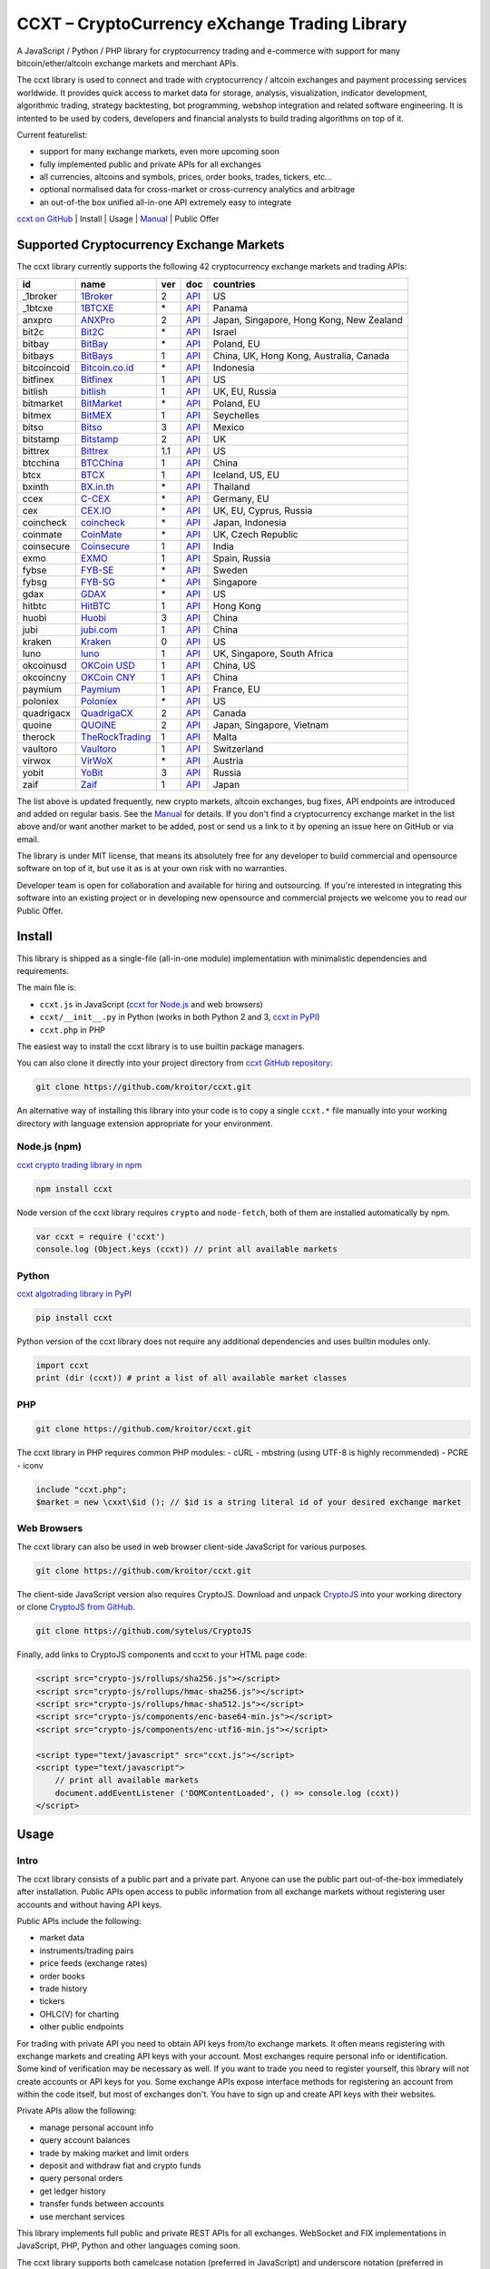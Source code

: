 CCXT – CryptoCurrency eXchange Trading Library
==============================================

A JavaScript / Python / PHP library for cryptocurrency trading and e-commerce with support for many bitcoin/ether/altcoin exchange markets and merchant APIs.

The ccxt library is used to connect and trade with cryptocurrency / altcoin exchanges and payment processing services worldwide. It provides quick access to market data for storage, analysis, visualization, indicator development, algorithmic trading, strategy backtesting, bot programming, webshop integration and related software engineering. It is intented to be used by coders, developers and financial analysts to build trading algorithms on top of it.

Current featurelist:

-  support for many exchange markets, even more upcoming soon
-  fully implemented public and private APIs for all exchanges
-  all currencies, altcoins and symbols, prices, order books, trades, tickers, etc...
-  optional normalised data for cross-market or cross-currency analytics and arbitrage
-  an out-of-the box unified all-in-one API extremely easy to integrate

`ccxt on GitHub <https://github.com/kroitor/ccxt>`__ | Install | Usage | `Manual <https://github.com/kroitor/ccxt/wiki>`__ | Public Offer

Supported Cryptocurrency Exchange Markets
-----------------------------------------

The ccxt library currently supports the following 42 cryptocurrency exchange markets and trading APIs:

+---------------+---------------------------------------------------+-------+---------------------------------------------------------------------+--------------------------------------------+
| id            | name                                              | ver   | doc                                                                 | countries                                  |
+===============+===================================================+=======+=====================================================================+============================================+
| \_1broker     | `1Broker <https://1broker.com>`__                 | 2     | `API <https://1broker.com/?c=en/content/api-documentation>`__       | US                                         |
+---------------+---------------------------------------------------+-------+---------------------------------------------------------------------+--------------------------------------------+
| \_1btcxe      | `1BTCXE <https://1btcxe.com>`__                   | \*    | `API <https://1btcxe.com/api-docs.php>`__                           | Panama                                     |
+---------------+---------------------------------------------------+-------+---------------------------------------------------------------------+--------------------------------------------+
| anxpro        | `ANXPro <https://anxpro.com>`__                   | 2     | `API <https://anxpro.com/pages/api>`__                              | Japan, Singapore, Hong Kong, New Zealand   |
+---------------+---------------------------------------------------+-------+---------------------------------------------------------------------+--------------------------------------------+
| bit2c         | `Bit2C <https://www.bit2c.co.il>`__               | \*    | `API <https://www.bit2c.co.il/home/api>`__                          | Israel                                     |
+---------------+---------------------------------------------------+-------+---------------------------------------------------------------------+--------------------------------------------+
| bitbay        | `BitBay <https://bitbay.net>`__                   | \*    | `API <https://bitbay.net/public-api>`__                             | Poland, EU                                 |
+---------------+---------------------------------------------------+-------+---------------------------------------------------------------------+--------------------------------------------+
| bitbays       | `BitBays <https://bitbays.com>`__                 | 1     | `API <https://bitbays.com/help/api/>`__                             | China, UK, Hong Kong, Australia, Canada    |
+---------------+---------------------------------------------------+-------+---------------------------------------------------------------------+--------------------------------------------+
| bitcoincoid   | `Bitcoin.co.id <https://www.bitcoin.co.id>`__     | \*    | `API <https://vip.bitcoin.co.id/trade_api>`__                       | Indonesia                                  |
+---------------+---------------------------------------------------+-------+---------------------------------------------------------------------+--------------------------------------------+
| bitfinex      | `Bitfinex <https://www.bitfinex.com>`__           | 1     | `API <https://bitfinex.readme.io/v1/docs>`__                        | US                                         |
+---------------+---------------------------------------------------+-------+---------------------------------------------------------------------+--------------------------------------------+
| bitlish       | `bitlish <https://bitlish.com>`__                 | 1     | `API <https://bitlish.com/api>`__                                   | UK, EU, Russia                             |
+---------------+---------------------------------------------------+-------+---------------------------------------------------------------------+--------------------------------------------+
| bitmarket     | `BitMarket <https://www.bitmarket.pl>`__          | \*    | `API <https://www.bitmarket.net/docs.php?file=api_public.html>`__   | Poland, EU                                 |
+---------------+---------------------------------------------------+-------+---------------------------------------------------------------------+--------------------------------------------+
| bitmex        | `BitMEX <https://www.bitmex.com>`__               | 1     | `API <https://www.bitmex.com/app/apiOverview>`__                    | Seychelles                                 |
+---------------+---------------------------------------------------+-------+---------------------------------------------------------------------+--------------------------------------------+
| bitso         | `Bitso <https://bitso.com>`__                     | 3     | `API <https://bitso.com/api_info>`__                                | Mexico                                     |
+---------------+---------------------------------------------------+-------+---------------------------------------------------------------------+--------------------------------------------+
| bitstamp      | `Bitstamp <https://www.bitstamp.net>`__           | 2     | `API <https://www.bitstamp.net/api>`__                              | UK                                         |
+---------------+---------------------------------------------------+-------+---------------------------------------------------------------------+--------------------------------------------+
| bittrex       | `Bittrex <https://bittrex.com>`__                 | 1.1   | `API <https://bittrex.com/Home/Api>`__                              | US                                         |
+---------------+---------------------------------------------------+-------+---------------------------------------------------------------------+--------------------------------------------+
| btcchina      | `BTCChina <https://www.btcchina.com>`__           | 1     | `API <https://www.btcchina.com/apidocs>`__                          | China                                      |
+---------------+---------------------------------------------------+-------+---------------------------------------------------------------------+--------------------------------------------+
| btcx          | `BTCX <https://btc-x.is>`__                       | 1     | `API <https://btc-x.is/custom/api-document.html>`__                 | Iceland, US, EU                            |
+---------------+---------------------------------------------------+-------+---------------------------------------------------------------------+--------------------------------------------+
| bxinth        | `BX.in.th <https://bx.in.th>`__                   | \*    | `API <https://bx.in.th/info/api>`__                                 | Thailand                                   |
+---------------+---------------------------------------------------+-------+---------------------------------------------------------------------+--------------------------------------------+
| ccex          | `C-CEX <https://c-cex.com>`__                     | \*    | `API <https://c-cex.com/?id=api>`__                                 | Germany, EU                                |
+---------------+---------------------------------------------------+-------+---------------------------------------------------------------------+--------------------------------------------+
| cex           | `CEX.IO <https://cex.io>`__                       | \*    | `API <https://cex.io/cex-api>`__                                    | UK, EU, Cyprus, Russia                     |
+---------------+---------------------------------------------------+-------+---------------------------------------------------------------------+--------------------------------------------+
| coincheck     | `coincheck <https://coincheck.com>`__             | \*    | `API <https://coincheck.com/documents/exchange/api>`__              | Japan, Indonesia                           |
+---------------+---------------------------------------------------+-------+---------------------------------------------------------------------+--------------------------------------------+
| coinmate      | `CoinMate <https://coinmate.io>`__                | \*    | `API <https://coinmate.io/developers>`__                            | UK, Czech Republic                         |
+---------------+---------------------------------------------------+-------+---------------------------------------------------------------------+--------------------------------------------+
| coinsecure    | `Coinsecure <https://coinsecure.in>`__            | 1     | `API <https://api.coinsecure.in>`__                                 | India                                      |
+---------------+---------------------------------------------------+-------+---------------------------------------------------------------------+--------------------------------------------+
| exmo          | `EXMO <https://exmo.me>`__                        | 1     | `API <https://exmo.me/ru/api_doc>`__                                | Spain, Russia                              |
+---------------+---------------------------------------------------+-------+---------------------------------------------------------------------+--------------------------------------------+
| fybse         | `FYB-SE <https://www.fybse.se>`__                 | \*    | `API <http://docs.fyb.apiary.io>`__                                 | Sweden                                     |
+---------------+---------------------------------------------------+-------+---------------------------------------------------------------------+--------------------------------------------+
| fybsg         | `FYB-SG <https://www.fybsg.com>`__                | \*    | `API <http://docs.fyb.apiary.io>`__                                 | Singapore                                  |
+---------------+---------------------------------------------------+-------+---------------------------------------------------------------------+--------------------------------------------+
| gdax          | `GDAX <https://www.gdax.com>`__                   | \*    | `API <https://docs.gdax.com>`__                                     | US                                         |
+---------------+---------------------------------------------------+-------+---------------------------------------------------------------------+--------------------------------------------+
| hitbtc        | `HitBTC <https://hitbtc.com>`__                   | 1     | `API <https://hitbtc.com/api>`__                                    | Hong Kong                                  |
+---------------+---------------------------------------------------+-------+---------------------------------------------------------------------+--------------------------------------------+
| huobi         | `Huobi <https://www.huobi.com>`__                 | 3     | `API <https://github.com/huobiapi/API_Docs_en/wiki>`__              | China                                      |
+---------------+---------------------------------------------------+-------+---------------------------------------------------------------------+--------------------------------------------+
| jubi          | `jubi.com <https://www.jubi.com>`__               | 1     | `API <https://www.jubi.com/help/api.html>`__                        | China                                      |
+---------------+---------------------------------------------------+-------+---------------------------------------------------------------------+--------------------------------------------+
| kraken        | `Kraken <https://www.kraken.com>`__               | 0     | `API <https://www.kraken.com/en-us/help/api>`__                     | US                                         |
+---------------+---------------------------------------------------+-------+---------------------------------------------------------------------+--------------------------------------------+
| luno          | `luno <https://www.luno.com>`__                   | 1     | `API <https://npmjs.org/package/bitx>`__                            | UK, Singapore, South Africa                |
+---------------+---------------------------------------------------+-------+---------------------------------------------------------------------+--------------------------------------------+
| okcoinusd     | `OKCoin USD <https://www.okcoin.com>`__           | 1     | `API <https://www.okcoin.com/rest_getStarted.html>`__               | China, US                                  |
+---------------+---------------------------------------------------+-------+---------------------------------------------------------------------+--------------------------------------------+
| okcoincny     | `OKCoin CNY <https://www.okcoin.cn>`__            | 1     | `API <https://www.okcoin.cn/rest_getStarted.html>`__                | China                                      |
+---------------+---------------------------------------------------+-------+---------------------------------------------------------------------+--------------------------------------------+
| paymium       | `Paymium <https://www.paymium.com>`__             | 1     | `API <https://www.paymium.com/page/developers>`__                   | France, EU                                 |
+---------------+---------------------------------------------------+-------+---------------------------------------------------------------------+--------------------------------------------+
| poloniex      | `Poloniex <https://poloniex.com>`__               | \*    | `API <https://poloniex.com/support/api/>`__                         | US                                         |
+---------------+---------------------------------------------------+-------+---------------------------------------------------------------------+--------------------------------------------+
| quadrigacx    | `QuadrigaCX <https://www.quadrigacx.com>`__       | 2     | `API <https://www.quadrigacx.com/api_info>`__                       | Canada                                     |
+---------------+---------------------------------------------------+-------+---------------------------------------------------------------------+--------------------------------------------+
| quoine        | `QUOINE <https://www.quoine.com>`__               | 2     | `API <https://developers.quoine.com>`__                             | Japan, Singapore, Vietnam                  |
+---------------+---------------------------------------------------+-------+---------------------------------------------------------------------+--------------------------------------------+
| therock       | `TheRockTrading <https://therocktrading.com>`__   | 1     | `API <https://api.therocktrading.com/doc/>`__                       | Malta                                      |
+---------------+---------------------------------------------------+-------+---------------------------------------------------------------------+--------------------------------------------+
| vaultoro      | `Vaultoro <https://www.vaultoro.com>`__           | 1     | `API <https://api.vaultoro.com>`__                                  | Switzerland                                |
+---------------+---------------------------------------------------+-------+---------------------------------------------------------------------+--------------------------------------------+
| virwox        | `VirWoX <https://www.virwox.com>`__               | \*    | `API <https://www.virwox.com/developers.php>`__                     | Austria                                    |
+---------------+---------------------------------------------------+-------+---------------------------------------------------------------------+--------------------------------------------+
| yobit         | `YoBit <https://www.yobit.net>`__                 | 3     | `API <https://www.yobit.net/en/api/>`__                             | Russia                                     |
+---------------+---------------------------------------------------+-------+---------------------------------------------------------------------+--------------------------------------------+
| zaif          | `Zaif <https://zaif.jp>`__                        | 1     | `API <https://corp.zaif.jp/api-docs>`__                             | Japan                                      |
+---------------+---------------------------------------------------+-------+---------------------------------------------------------------------+--------------------------------------------+

The list above is updated frequently, new crypto markets, altcoin exchanges, bug fixes, API endpoints are introduced and added on regular basis. See the `Manual <https://github.com/kroitor/ccxt/wiki>`__ for details. If you don't find a cryptocurrency exchange market in the list above and/or want another market to be added, post or send us a link to it by opening an issue here on GitHub or via email.

The library is under MIT license, that means its absolutely free for any developer to build commercial and opensource software on top of it, but use it as is at your own risk with no warranties.

Developer team is open for collaboration and available for hiring and outsourcing. If you're interested in integrating this software into an existing project or in developing new opensource and commercial projects we welcome you to read our Public Offer.

Install
-------

This library is shipped as a single-file (all-in-one module) implementation with minimalistic dependencies and requirements.

The main file is:

-  ``ccxt.js`` in JavaScript (`ccxt for Node.js <http://npmjs.com/package/ccxt>`__ and web browsers)
-  ``ccxt/__init__.py`` in Python (works in both Python 2 and 3, `ccxt in PyPI <https://pypi.python.org/pypi/ccxt>`__)
-  ``ccxt.php`` in PHP

The easiest way to install the ccxt library is to use builtin package managers.

You can also clone it directly into your project directory from `ccxt GitHub repository <https://github.com/kroitor/ccxt>`__:

.. code:: shell

    git clone https://github.com/kroitor/ccxt.git

An alternative way of installing this library into your code is to copy a single ``ccxt.*`` file manually into your working directory with language extension appropriate for your environment.

Node.js (npm)
~~~~~~~~~~~~~

`ccxt crypto trading library in npm <http://npmjs.com/package/ccxt>`__

.. code:: shell

    npm install ccxt

Node version of the ccxt library requires ``crypto`` and ``node-fetch``, both of them are installed automatically by npm.

.. code:: javascript

    var ccxt = require ('ccxt')
    console.log (Object.keys (ccxt)) // print all available markets

Python
~~~~~~

`ccxt algotrading library in PyPI <https://pypi.python.org/pypi/ccxt>`__

.. code:: shell

    pip install ccxt

Python version of the ccxt library does not require any additional dependencies and uses builtin modules only.

.. code:: python

    import ccxt
    print (dir (ccxt)) # print a list of all available market classes

PHP
~~~

.. code:: shell

    git clone https://github.com/kroitor/ccxt.git

The ccxt library in PHP requires common PHP modules:
- cURL
- mbstring (using UTF-8 is highly recommended)
- PCRE
- iconv

.. code:: php

    include "ccxt.php";
    $market = new \cxxt\$id (); // $id is a string literal id of your desired exchange market

Web Browsers
~~~~~~~~~~~~

The ccxt library can also be used in web browser client-side JavaScript for various purposes.

.. code:: shell

    git clone https://github.com/kroitor/ccxt.git

The client-side JavaScript version also requires CryptoJS. Download and unpack `CryptoJS <https://code.google.com/archive/p/crypto-js/>`__ into your working directory or clone `CryptoJS from GitHub <https://github.com/sytelus/CryptoJS>`__.

.. code:: shell

    git clone https://github.com/sytelus/CryptoJS

Finally, add links to CryptoJS components and ccxt to your HTML page code:

.. code:: html

    <script src="crypto-js/rollups/sha256.js"></script>
    <script src="crypto-js/rollups/hmac-sha256.js"></script>
    <script src="crypto-js/rollups/hmac-sha512.js"></script>
    <script src="crypto-js/components/enc-base64-min.js"></script>
    <script src="crypto-js/components/enc-utf16-min.js"></script>

    <script type="text/javascript" src="ccxt.js"></script>
    <script type="text/javascript">
        // print all available markets
        document.addEventListener ('DOMContentLoaded', () => console.log (ccxt))
    </script>

Usage
-----

Intro
~~~~~

The ccxt library consists of a public part and a private part. Anyone can use the public part out-of-the-box immediately after installation. Public APIs open access to public information from all exchange markets without registering user accounts and without having API keys.

Public APIs include the following:

-  market data
-  instruments/trading pairs
-  price feeds (exchange rates)
-  order books
-  trade history
-  tickers
-  OHLC(V) for charting
-  other public endpoints

For trading with private API you need to obtain API keys from/to exchange markets. It often means registering with exchange markets and creating API keys with your account. Most exchanges require personal info or identification. Some kind of verification may be necessary as well. If you want to trade you need to register yourself, this library will not create accounts or API keys for you. Some exchange APIs expose interface methods for registering an account from within the code itself, but most of exchanges don't. You have to sign up and create API keys with their websites.

Private APIs allow the following:

-  manage personal account info
-  query account balances
-  trade by making market and limit orders
-  deposit and withdraw fiat and crypto funds
-  query personal orders
-  get ledger history
-  transfer funds between accounts
-  use merchant services

This library implements full public and private REST APIs for all exchanges. WebSocket and FIX implementations in JavaScript, PHP, Python and other languages coming soon.

The ccxt library supports both camelcase notation (preferred in JavaScript) and underscore notation (preferred in Python and PHP), therefore all methods can be called in either notation or coding style in any language.

::

    // both of these notations work in JavaScript/Python/PHP
    market.methodName ()  // camelcase pseudocode
    market.method_name () // underscore pseudocode

See the `Manual <https://github.com/kroitor/ccxt/wiki>`__ for more details.

JavaScript
~~~~~~~~~~

.. code:: javascript

    'use strict';
    var ccxt = require ('ccxt')

    ;(() => async function () {

        let kraken    = new ccxt.kraken ()
        let bitfinex  = new ccxt.bitfinex ({ verbose: true })
        let huobi     = new ccxt.huobi ()
        let okcoinusd = new ccxt.okcoinusd ({
            apiKey: 'YOUR_PUBLIC_API_KEY',
            secret: 'YOUR_SECRET_PRIVATE_KEY',
        })

        let krakenProducts = await kraken.loadProducts ()

        console.log (kraken.id,    krakenProducts)
        console.log (bitfinex.id,  await bitfinex.loadProducts  ())
        console.log (huobi.id,     await huobi.loadProducts ())

        console.log (kraken.id,    await kraken.fetchOrderBook (Object.keys (kraken.products)[0]))
        console.log (bitfinex.id,  await bitfinex.fetchTicker ('BTC/USD'))
        console.log (huobi.id,     await huobi.fetchTrades ('ETH/CNY'))

        console.log (okcoinusd.id, await okcoinusd.fetchBalance ())

        // sell 1 BTC/USD for market price (create market sell order)
        console.log (okcoinusd.id, await okcoinusd.sell ('BTC/USD', 1))

        // buy 1 BTC/USD for $2500 (create limit buy order) 
        console.log (okcoinusd.id, await okcoinusd.buy ('BTC/USD', 1, 2500.00))

    }) ()

Python
~~~~~~

.. code:: python

    # coding=utf-8

    import ccxt

    hitbtc = ccxt.hitbtc ({ 'verbose': True })
    bitmex = ccxt.bitmex ()
    huobi  = ccxt.huobi ()
    exmo   = ccxt.exmo ({
        'apiKey': 'YOUR_PUBLIC_API_KEY',
        'secret': 'YOUR_SECRET_PRIVATE_KEY',
    })

    hitbtc_products = hitbtc.load_products ()

    print (hitbtc.id, hitbtc_products)
    print (bitmex.id, bitmex.load_products ())
    print (huobi.id,  huobi.load_products ())

    print (hitbtc.fetch_order_book (hitbtc_products.keys ()[0]))
    print (bitmex.fetch_ticker ('BTC/USD'))
    print (huobi.fetch_trades ('LTC/CNY'))

    print (exmo.fetch_balance ())

    # sell 1 BTC/USD for market price (create market sell order)
    print (exmo.id, exmo.sell ('BTC/USD', 1))

    # buy 1 BTC/USD for $2500 (create limit buy order) 
    print (exmo.id, exmo.buy ('BTC/USD', 1, 2500.00))

PHP
~~~

.. code:: php

    include 'ccxt.php';

    $poloniex = new \ccxt\poloniex  ();
    $bittrex  = new \ccxt\bittrex   (array ('verbose' => true));
    $quoine   = new \ccxt\zaif      ();
    $zaif     = new \ccxt\quoine    (array (
        'apiKey' => 'YOUR_PUBLIC_API_KEY',
        'secret' => 'YOUR_SECRET_PRIVATE_KEY',
    ));

    $poloniex_products = $poloniex->load_products ();

    var_dump ($poloniex_products);
    var_dump ($bittrex->load_products ());
    var_dump ($quoine->load_products ());

    var_dump ($poloniex->fetch_order_book (array_keys ($poloniex_products)[0]));
    var_dump ($bittrex->fetch_trades ('BTC/USD'));
    var_dump ($quoine->fetch_ticker ('ETH/EUR'));
    var_dump ($zaif->fetch_ticker ('BTC/JPY'));

    var_dump ($zaif->fetch_balance ());

    // sell 1 BTC/JPY for market price (create market sell order)
    var_dump ($zaif->id, $zaif->sell ('BTC/JPY', 1));

    // buy 1 BTC/JPY for ¥285000 (create limit buy order) 
    var_dump ($zaif->id, $zaif->buy ('BTC/JPY', 1, 285000));

Public Offer
------------

Developer team is open for collaboration and available for hiring and outsourcing.

We can:

-  implement a cryptocurrency trading strategy for you
-  integrate APIs for any exchange markets you want
-  create bots for algorithmic trading, arbitrage, scalping and HFT
-  perform backtesting and data crunching
-  implement any kind of protocol including REST, WebSockets, FIX, proprietary and legacy standards...
-  actually directly integrate btc/altcoin blockchain or transaction graph into your system
-  program a matching engine for you
-  create a trading terminal for desktops, phones and pads (for web and native OSes)
-  do all of the above in any of the following languages/environments: Javascript, Node.js, PHP, C, C++, C#, Python, Java, ObjectiveC, Linux, FreeBSD, MacOS, iOS, Windows

We implement bots, algorithmic trading software and strategies by your design. Costs for implementing a basic trading strategy are low (starting from a few coins) and depend on your requirements.

We are coders, not investors, so we ABSOLUTELY DO NOT do any kind of financial or trading advisory neither we invent profitable strategies to make you a fortune out of thin air. We guarantee the stability of the bot or trading software, but we cannot guarantee the profitability of your strategy nor can we protect you from natural financial risks and economic losses. Exact rules for the trading strategy is up to the trader/investor himself. We charge a fix flat price in cryptocurrency for our programming services and for implementing your requirements in software.

Please, contact us on GitHub or via email if you're interested in integrating this software into an existing project or in developing new opensource and commercial projects.

Contact Us
----------

Igor Kroitor
igor.kroitor@gmail.com
https://github.com/kroitor

Vitaly Gordon
rocket.mind@gmail.com
https://github.com/xpl


